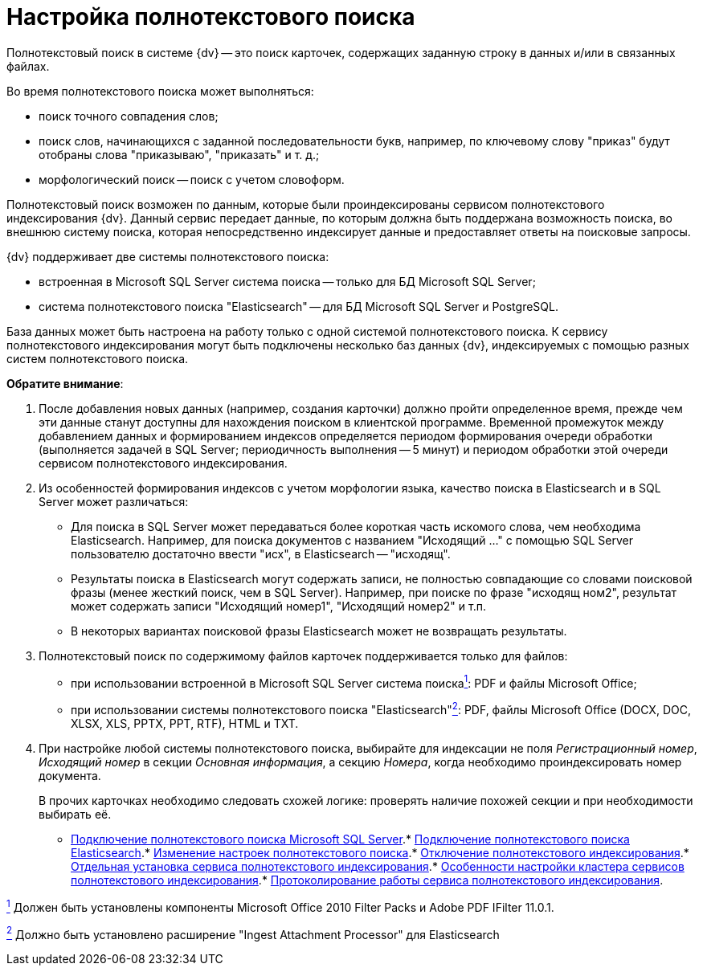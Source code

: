 = Настройка полнотекстового поиска

Полнотекстовый поиск в системе {dv} -- это поиск карточек, содержащих заданную строку в данных и/или в связанных файлах.

Во время полнотекстового поиска может выполняться:

* поиск точного совпадения слов;
* поиск слов, начинающихся с заданной последовательности букв, например, по ключевому слову "приказ" будут отобраны слова "приказываю", "приказать" и т. д.;
* морфологический поиск -- поиск с учетом словоформ.

Полнотекстовый поиск возможен по данным, которые были проиндексированы сервисом полнотекстового индексирования {dv}. Данный сервис передает данные, по которым должна быть поддержана возможность поиска, во внешнюю систему поиска, которая непосредственно индексирует данные и предоставляет ответы на поисковые запросы.

{dv} поддерживает две системы полнотекстового поиска:

* встроенная в Microsoft SQL Server система поиска -- только для БД Microsoft SQL Server;
* система полнотекстового поиска "Elasticsearch" -- для БД Microsoft SQL Server и PostgreSQL.

База данных может быть настроена на работу только с одной системой полнотекстового поиска. К сервису полнотекстового индексирования могут быть подключены несколько баз данных {dv}, индексируемых с помощью разных систем полнотекстового поиска.

*Обратите внимание*:

. После добавления новых данных (например, создания карточки) должно пройти определенное время, прежде чем эти данные станут доступны для нахождения поиском в клиентской программе. Временной промежуток между добавлением данных и формированием индексов определяется периодом формирования очереди обработки (выполняется задачей в SQL Server; периодичность выполнения -- 5 минут) и периодом обработки этой очереди сервисом полнотекстового индексирования.
. Из особенностей формирования индексов с учетом морфологии языка, качество поиска в Elasticsearch и в SQL Server может различаться:
* Для поиска в SQL Server может передаваться более короткая часть искомого слова, чем необходима Elasticsearch. Например, для поиска документов с названием "Исходящий …" с помощью SQL Server пользователю достаточно ввести "исх", в Elasticsearch -- "исходящ".
* Результаты поиска в Elasticsearch могут содержать записи, не полностью совпадающие со словами поисковой фразы (менее жесткий поиск, чем в SQL Server). Например, при поиске по фразе "исходящ ном2", результат может содержать записи "Исходящий номер1", "Исходящий номер2" и т.п.
* В некоторых вариантах поисковой фразы Elasticsearch может не возвращать результаты.
. Полнотекстовый поиск по содержимому файлов карточек поддерживается только для файлов:
* при использовании встроенной в Microsoft SQL Server система поискаxref:#fntarg_1[^1^]: PDF и файлы Microsoft Office;
* при использовании системы полнотекстового поиска "Elasticsearch"xref:#fntarg_2[^2^]: PDF, файлы Microsoft Office (DOCX, DOC, XLSX, XLS, PPTX, PPT, RTF), HTML и TXT.
. При настройке любой системы полнотекстового поиска, выбирайте для индексации не поля _Регистрационный номер_, _Исходящий номер_ в секции _Основная информация_, а секцию _Номера_, когда необходимо проиндексировать номер документа.
+
В прочих карточках необходимо следовать схожей логике: проверять наличие похожей секции и при необходимости выбирать её.

* xref:../topics/ConfigureFulltextSQLServer.adoc[Подключение полнотекстового поиска Microsoft SQL Server].* xref:ConfigureFulltextElastic.adoc[Подключение полнотекстового поиска Elasticsearch].* xref:FullText_Search_Service_Edit_Settings.adoc[Изменение настроек полнотекстового поиска].* xref:DetachDbFromFulltextService.adoc[Отключение полнотекстового индексирования].* xref:InstallFulltextNode.adoc[Отдельная установка сервиса полнотекстового индексирования].* xref:FulltextInCluster.adoc[Особенности настройки кластера сервисов полнотекстового индексирования].* xref:FulltextLogConfiguration.adoc[Протоколирование работы сервиса полнотекстового индексирования].

xref:#fnsrc_1[^1^] Должен быть установлены компоненты Microsoft Office 2010 Filter Packs и Adobe PDF IFilter 11.0.1.

xref:#fnsrc_2[^2^] Должно быть установлено расширение "Ingest Attachment Processor" для Elasticsearch
